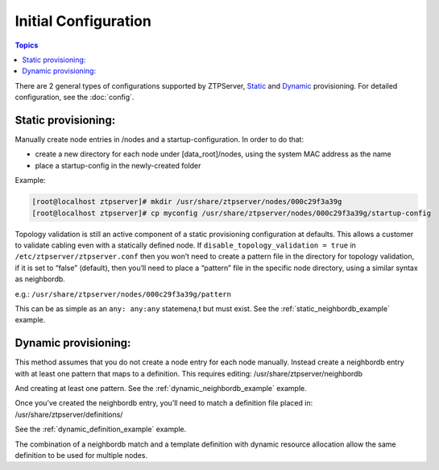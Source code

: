 .. _install_config:

Initial Configuration
=====================

.. contents:: Topics

There are 2 general types of configurations supported by ZTPServer, `Static <static_provisioning>`_ and `Dynamic <#dynamic_provisioning>`_ provisioning.  For detailed configuration, see the :doc:`config`.

.. _static_provisioning:

Static provisioning:
````````````````````

Manually create node entries in /nodes and a startup-configuration. In order to do that:

* create a new directory for each node under [data_root]/nodes, using the system MAC address as the name
* place a startup-config in the newly-created folder 

Example:

.. code-block:: console

    [root@localhost ztpserver]# mkdir /usr/share/ztpserver/nodes/000c29f3a39g
    [root@localhost ztpserver]# cp myconfig /usr/share/ztpserver/nodes/000c29f3a39g/startup-config

Topology validation is still an active component of a static provisioning configuration at defaults. This allows a customer to validate cabling even with a statically defined node.  If ``disable_topology_validation = true`` in ``/etc/ztpserver/ztpserver.conf`` then you won’t need to create a pattern file in the directory for topology validation, if it is set to “false” (default), then you’ll need to place a “pattern” file in the specific node directory, using a similar syntax as neighbordb. 

e.g.:
``/usr/share/ztpserver/nodes/000c29f3a39g/pattern``

This can be as simple as an ``any: any:any`` statemena,t but must exist. See the :ref:`static_neighbordb_example` example.

.. _dynamic_provisioning:

Dynamic provisioning:
`````````````````````

This method assumes that you do not create a node entry for each node manually. Instead create a neighbordb entry with at least one pattern that maps to a definition. This requires editing: 
/usr/share/ztpserver/neighbordb

And creating at least one pattern. See the :ref:`dynamic_neighbordb_example` example.

Once you’ve created the neighbordb entry, you’ll need to match a definition file placed in:
/usr/share/ztpserver/definitions/

See the :ref:`dynamic_definition_example` example.

The combination of a neighbordb match and a template definition with dynamic resource allocation allow the same definition to be used for multiple nodes. 

